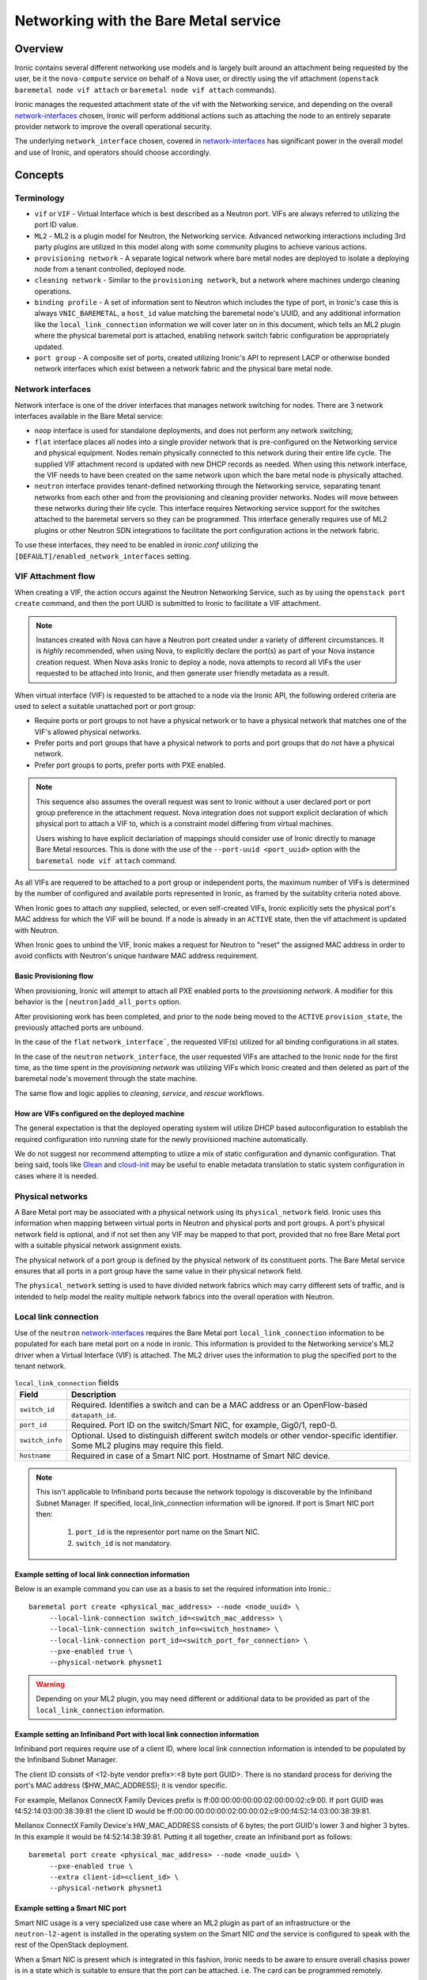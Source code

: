 .. _admin-networking:

======================================
Networking with the Bare Metal service
======================================

Overview
========

Ironic contains several different networking use models and is largely built
around an attachment being requested by the user, be it the ``nova-compute``
service on behalf of a Nova user, or directly using the vif attachment
(``openstack baremetal node vif attach`` or ``baremetal node vif attach``
commands).

Ironic manages the requested attachment state of the vif with the Networking
service, and depending on the overall network-interfaces_ chosen, Ironic will
perform additional actions such as attaching the node to an entirely separate
provider network to improve the overall operational security.

The underlying ``network_interface`` chosen, covered in network-interfaces_
has significant power in the overall model and use of Ironic, and operators
should choose accordingly.

Concepts
========

Terminology
-----------

- ``vif`` or ``VIF`` - Virtual Interface which is best described as a Neutron
  port. VIFs are always referred to utilizing the port ID value.

- ``ML2`` - ML2 is a plugin model for Neutron, the Networking service.
  Advanced networking interactions including 3rd party plugins are utilized
  in this model along with some community plugins to achieve various actions.

- ``provisioning network`` - A separate logical network where bare metal nodes
  are deployed to isolate a deploying node from a tenant controlled, deployed
  node.

- ``cleaning network`` - Similar to the ``provisioning network``, but a
  network where machines undergo cleaning operations.

- ``binding profile`` - A set of information sent to Neutron which includes
  the type of port, in Ironic's case this is always ``VNIC_BAREMETAL``,
  a ``host_id`` value matching the baremetal node's UUID, and any additional
  information like the ``local_link_connection`` information we will cover
  later on in this document, which tells an ML2 plugin where the physical
  baremetal port is attached, enabling network switch fabric configuration
  be appropriately updated.

- ``port group`` - A composite set of ports, created utilizing Ironic's API
  to represent LACP or otherwise bonded network interfaces which exist between
  a network fabric and the physical bare metal node.

.. _network-interfaces:

Network interfaces
------------------

Network interface is one of the driver interfaces that manages network
switching for nodes. There are 3 network interfaces available in
the Bare Metal service:

- ``noop`` interface is used for standalone deployments, and does not perform
  any network switching;

- ``flat`` interface places all nodes into a single provider network that is
  pre-configured on the Networking service and physical equipment. Nodes remain
  physically connected to this network during their entire life cycle. The
  supplied VIF attachment record is updated with new DHCP records as needed.
  When using this network interface, the VIF needs to have been created on the
  same network upon which the bare metal node is physically attached.

- ``neutron`` interface provides tenant-defined networking through the
  Networking service, separating tenant networks from each other and from the
  provisioning and cleaning provider networks. Nodes will move between these
  networks during their life cycle. This interface requires Networking service
  support for the switches attached to the baremetal servers so they can be
  programmed. This interface generally requires use of ML2 plugins or other
  Neutron SDN integrations to facilitate the port configuration actions in
  the network fabric.

To use these interfaces, they need to be enabled in *ironic.conf* utilizing
the ``[DEFAULT]/enabled_network_interfaces`` setting.

VIF Attachment flow
-------------------

When creating a VIF, the action occurs against the Neutron Networking Service,
such as by using the ``openstack port create`` command, and then the port UUID
is submitted to Ironic to facilitate a VIF attachment.

.. NOTE::
   Instances created with Nova can have a Neutron port created under a variety
   of different circumstances. It is *highly* recommended, when using Nova,
   to explicitly declare the port(s) as part of your Nova instance creation
   request. When Nova asks Ironic to deploy a node, nova attempts to record
   all VIFs the user requested to be attached into Ironic, and then generate
   user friendly metadata as a result.

When virtual interface (VIF) is requested to be attached to a node via the
Ironic API, the following ordered criteria are used to select a suitable
unattached port or port group:

* Require ports or port groups to not have a physical network or to have a
  physical network that matches one of the VIF's allowed physical networks.
* Prefer ports and port groups that have a physical network to ports and
  port groups that do not have a physical network.
* Prefer port groups to ports, prefer ports with PXE enabled.

.. NOTE::
   This sequence also assumes the overall request was sent to Ironic without
   a user declared port or port group preference in the attachment request.
   Nova integration does not support explicit declaration of which physical
   port to attach a VIF to, which is a constraint model differing from
   virtual machines.

   Users wishing to have explicit declariation of mappings should consider use
   of Ironic directly to manage Bare Metal resources. This is done with the
   use of the ``--port-uuid <port_uuid>`` option with the ``baremetal node vif
   attach`` command.

As all VIFs are requered to be attached to a port group or independent
ports, the maximum number of VIFs is determined by the number of configured
and available ports represented in Ironic, as framed by the suitablity
criteria noted above.

When Ironic goes to attach *any* supplied, selected, or even self-created
VIFs, Ironic explicitly sets the physical port's MAC address for which the
VIF will be bound. If a node is already in an ``ACTIVE`` state, then the
vif attachment is updated with Neutron.

When Ironic goes to unbind the VIF, Ironic makes a request for Neutron to
"reset" the assigned MAC address in order to avoid conflicts with Neutron's
unique hardware MAC address requirement.

Basic Provisioning flow
~~~~~~~~~~~~~~~~~~~~~~~

When provisioning, Ironic will attempt to attach all PXE enabled
ports to the *provisioning network*. A modifier for this behavior is the
``[neutron]add_all_ports`` option.

After provisioning work has been completed, and prior to the node being
moved to the ``ACTIVE`` ``provision_state``, the previously attached ports
are unbound.

In the case of the ``flat`` ``network_interface```, the requested VIF(s)
utilized for all binding configurations in all states.

In the case of the ``neutron`` ``network_interface``, the user requested VIFs
are attached to the Ironic node for the first time, as the time spent in
the *provisioning network* was utilizing VIFs which Ironic created and then
deleted as part of the baremetal node's movement through the state machine.

The same flow and logic applies to *cleaning*, *service*, and *rescue*
workflows.

How are VIFs configured on the deployed machine
~~~~~~~~~~~~~~~~~~~~~~~~~~~~~~~~~~~~~~~~~~~~~~~~~~~~~

The general expectation is that the deployed operating system will utilize
DHCP based autoconfiguration to establish the required configuration into
running state for the newly provisioned machine automatically.

We do not suggest nor recommend attempting to utiize a mix of static
configuration and dynamic configuration. That being said, tools like
`Glean <https://opendev.org/opendev/glean>`_ and `cloud-init
<https://github.com/canonical/cloud-init>`_ may be useful to enable
metadata translation to static system configuration in cases where
it is needed.

.. _multitenancy-physnets:

Physical networks
-----------------

A Bare Metal port may be associated with a physical network using its
``physical_network`` field. Ironic uses this information when
mapping between virtual ports in Neutron and physical ports and
port groups.  A port's physical network field is optional, and if not
set then any VIF may be mapped to that port, provided that no free
Bare Metal port with a suitable physical network assignment exists.

The physical network of a port group is defined by the physical network of its
constituent ports. The Bare Metal service ensures that all ports in a port
group have the same value in their physical network field.

The ``physical_network`` setting is used to have divided network fabrics which
may carry different sets of traffic, and is intended to help model the reality
multiple network fabrics into the overall operation with Neutron.

Local link connection
---------------------

Use of the ``neutron`` network-interfaces_ requires the Bare Metal port
``local_link_connection`` information to be populated for each bare metal port
on a node in ironic. This information is provided to the Networking service's
ML2 driver when a Virtual Interface (VIF) is attached. The ML2 driver uses the
information to plug the specified port to the tenant network.

.. list-table:: ``local_link_connection`` fields
   :header-rows: 1

   * - Field
     - Description
   * - ``switch_id``
     - Required. Identifies a switch and can be a MAC address or an
       OpenFlow-based ``datapath_id``.
   * - ``port_id``
     - Required. Port ID on the switch/Smart NIC, for example, Gig0/1, rep0-0.
   * - ``switch_info``
     - Optional. Used to distinguish different switch models or other
       vendor-specific identifier. Some ML2 plugins may require this
       field.
   * - ``hostname``
     - Required in case of a Smart NIC port.
       Hostname of Smart NIC device.
.. note::
      This isn't applicable to Infiniband ports because the network topology
      is discoverable by the Infiniband Subnet Manager.
      If specified, local_link_connection information will be ignored.
      If port is Smart NIC port then:

        1. ``port_id`` is the representor port name on the Smart NIC.
        2. ``switch_id`` is not mandatory.

Example setting of local link connection information
~~~~~~~~~~~~~~~~~~~~~~~~~~~~~~~~~~~~~~~~~~~~~~~~~~~~

Below is an example command you can use as a basis to set the
required information into Ironic.::

  baremetal port create <physical_mac_address> --node <node_uuid> \
       --local-link-connection switch_id=<switch_mac_address> \
       --local-link-connection switch_info=<switch_hostname> \
       --local-link-connection port_id=<switch_port_for_connection> \
       --pxe-enabled true \
       --physical-network physnet1

.. WARNING::
   Depending on your ML2 plugin, you may need different or additional data
   to be provided as part of the ``local_link_connection`` information.

Example setting an Infiniband Port with local link connection information
~~~~~~~~~~~~~~~~~~~~~~~~~~~~~~~~~~~~~~~~~~~~~~~~~~~~~~~~~~~~~~~~~~~~~~~~~

Infiniband port requires require use of a client ID, where local link
connection information is intended to be populated by the Infiniband
Subnet Manager.

The client ID consists of <12-byte vendor prefix>:<8 byte port GUID>.
There is no standard process for deriving the port's MAC address ($HW_MAC_ADDRESS);
it is vendor specific.

For example, Mellanox ConnectX Family Devices prefix is ff:00:00:00:00:00:02:00:00:02:c9:00.
If port GUID was f4:52:14:03:00:38:39:81 the client ID would be
ff:00:00:00:00:00:02:00:00:02:c9:00:f4:52:14:03:00:38:39:81.

Mellanox ConnectX Family Device's HW_MAC_ADDRESS consists of 6 bytes;
the port GUID's lower 3 and higher 3 bytes. In this example it would be f4:52:14:38:39:81.
Putting it all together, create an Infiniband port as follows::

  baremetal port create <physical_mac_address> --node <node_uuid> \
       --pxe-enabled true \
       --extra client-id=<client_id> \
       --physical-network physnet1

Example setting a Smart NIC port
~~~~~~~~~~~~~~~~~~~~~~~~~~~~~~~~

Smart NIC usage is a very specialized use case where an ML2 plugin
as part of an infrastructure or the ``neutron-l2-agent`` is installed
in the operating system on the Smart NIC *and* the service is configured
to speak with the rest of the OpenStack deployment.

When a Smart NIC is present which is integrated in this fashion,
Ironic needs to be aware to ensure overall chasiss power is in a state
which is suitable to ensure that the port can be attached. i.e. The card
can be programmed remotely.

To signal to Ironic the device and connection is supplied via a
Smart NIC, use the following command. This requires the ``hostname``
of the operating system inside the Smart NIC to asserted along with
the ``port_id`` value to match the internal port represetntation name::

  baremetal port create <physical_mac_address> --node <node_uuid> \
       --local-link-connection hostname=<smartnic_hostname> \
       --local-link-connection port_id=<internal_port_name> \
       --pxe-enabled true \
       --physical-network physnet1 \
       --is-smartnic

Configuring and using Network Multi-tenancy
===========================================

See the :ref:`configure-tenant-networks` section in the installation guide for
the Bare Metal service.


Configuring the Networking service
==================================

In addition to configuring Ironic, some additional configuration
of the Neutron is required to ensure ports for bare metal servers
are correctly programmed *and* represent a proper state, depending on your
use model.

This configuration is determined by the Ironic network interface drivers
you have enabled, which top of rack switches you have in your environment,
and ultimately the structural model of your network, as in if your using
``physical_network`` values.

Physnet Mapping
---------------

When using physnet mapping, it is critical for proper instance scheduling for
network resources to be informed of the physical network mappins which
are represented in relation to the hosts in the deployment.

This takes the form of the ``ironic-neutron-agent`` which operators should
deploy. Information on how to setup and configure this agent can be located
at in the networking-baremetal installation documentation for the
`ironic-neutron-agent <https://docs.openstack.org/networking-baremetal/latest/install/index.html#configure-ironic-neutron-agent>`_.

``flat`` network interface
--------------------------

In order for Networking service ports to correctly operate with the Bare Metal
service ``flat`` network interface the ``baremetal`` ML2 mechanism driver from
`networking-baremetal
<https://opendev.org/openstack/networking-baremetal>`_ needs to be
loaded into the Neutron configuration. This driver understands that
the switch should be already configured by the admin, and will mark the
networking service ports as successfully bound as nothing else needs to be
done for the ``VNIC_BAREMETAL`` binding requests which made by Ironic on
behalf of users seeking their ports to be attached.

#. Install the ``networking-baremetal`` library

   .. code-block:: console

     $ pip install networking-baremetal

#. Enable the ``baremetal`` driver in the Networking service ML2 configuration
   file

   .. code-block:: ini

     [ml2]
     mechanism_drivers = ovs,baremetal

#. Restart your Neutron API service, which houses the ML2 mechanism drivers.

``neutron`` network interface
-----------------------------

The ``neutron`` network interface allows the Networking service to program the
physical top of rack switches for the bare metal servers. To do this an ML2
mechanism driver which supports the ``baremetal`` VNIC type for the make and
model of top of rack switch in the environment must be installed and enabled.

This is a list of known top of rack ML2 mechanism drivers which work with the
``neutron`` network interface.

Community ML2 Drivers
~~~~~~~~~~~~~~~~~~~~~

Community ML2 drivers are drivers maintained by the community, and can be
expected to generally focus on the minimum viable need to facilitate use
cases.

Networking Generic Switch
  This ML2 mechanism driver is generally viewed as the "go-to" solution to get
  started. It is modeled upon remote switch configuration using text interfaces,
  and the minimum feature for each switch is "setting a port on a vlan".
  This ML2 driver is tested in CI as it also supports management of some virtual
  machine networking as Ironic uses it in CI. It is also relatively simple to
  modify to enable support for newer models, or changes in vendor command
  lines. It also has some defects and issues, but is still viewed as the
  first "go-to" solution to get started.
  More information is available in the project's `README
  <https://opendev.org/openstack/networking-generic-switch/src/branch/master/README.rst>`_.
  The project's documentation can also be found
  `here <https://docs.openstack.org/networking-generic-switch/latest/>`_.

Networking Baremetal
  This ML2 mechanism driver, which we briefly cover in the ``flat`` network
  interface settings earlier in this document, also has support for asserting
  configuration to remote switches using
  `Netconf <https://en.wikipedia.org/wiki/NETCONF>`_ with the
  `OpenConfig <https://www.openconfig.net/>`_ data model. This, similar to
  the issues with DMTF Redfish, means that it doesn't work for every Netconf
  supported switch.
  More information can be found at networking-baremetal
  `documentation <https://docs.openstack.org/networking-baremetal>`_
  and
  `device-drivers documentation <https://docs.openstack.org/networking-baremetal/latest/configuration/ml2/device_drivers/index.html>`_
  with some additional detail covered on how to configure
  `devices to manage <https://docs.openstack.org/networking-baremetal/latest/install/index.html#add-devices-switches-to-manage>`_.


Vendor ML2 Drivers
~~~~~~~~~~~~~~~~~~

Cisco Nexus (networking-cisco)
  To install and configure this ML2 mechanism driver see `Nexus Mechanism
  Driver Installation Guide
  <https://networking-cisco.readthedocs.io/projects/test/en/latest/install/ml2-nexus.html#nexus-mechanism-driver-installation-guide>`_.
  This driver does appear to be maintained by the vendor, but the Ironic
  community is unaware of it's status otherwise.

Arista (networking-arista)
  The networking-arista project does appear to have some logic to handle
  the VNIC_BAREMETAL requests, and Arista was deeply involved when the
  overall model of ML2 switch orchustration was created.
  Limited information is available, but the repository can be found at
  on OpenDev in the `x/networking-arista <https://opendev.org/x/networking-arista>`_
  repository.

Previously in this list we included networking-fujitsu, however it
no longer appears maintained. Customers of Fujitsu products should
inquire with Fujitsu directly.
